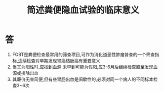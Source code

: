 #+title: 简述粪便隐血试验的临床意义
#+HUGO_BASE_DIR: ~/Org/www/

* 答
1. FOBT是粪便检查最常用的筛查项目,可作为消化道恶性肿瘤普查的一个筛查指标,连续检查对早期发现胃癌结肠癌有重要意义
2. 当其为阳性时,应找到血源.未早到可能为假阳,应3-6月后继续检查直至发现血源或排除出血
3. 其廉价无害简便,但有些胃肠出血是间歇性的,必须对同一个病人的不同标本检查3~6次
